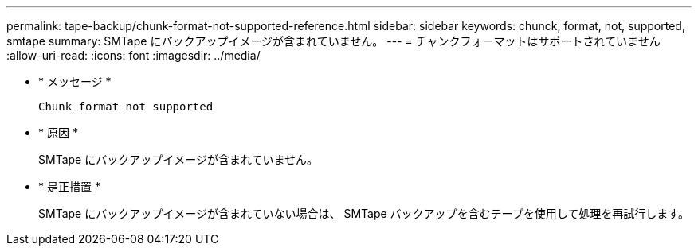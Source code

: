 ---
permalink: tape-backup/chunk-format-not-supported-reference.html 
sidebar: sidebar 
keywords: chunck, format, not, supported, smtape 
summary: SMTape にバックアップイメージが含まれていません。 
---
= チャンクフォーマットはサポートされていません
:allow-uri-read: 
:icons: font
:imagesdir: ../media/


[role="lead"]
* * メッセージ *
+
`Chunk format not supported`

* * 原因 *
+
SMTape にバックアップイメージが含まれていません。

* * 是正措置 *
+
SMTape にバックアップイメージが含まれていない場合は、 SMTape バックアップを含むテープを使用して処理を再試行します。


